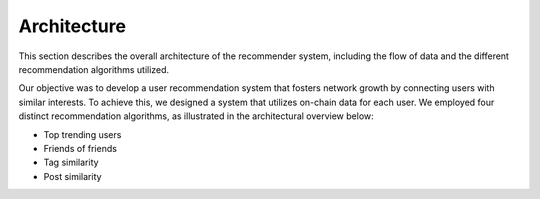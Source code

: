 Architecture
=====================================

This section describes the overall architecture of the recommender system, including the flow of data and the different recommendation algorithms utilized.

Our objective was to develop a user recommendation system that fosters network growth by connecting users with similar interests. To achieve this, we designed a system that utilizes on-chain data for each user. We employed four distinct recommendation algorithms, as illustrated in the architectural overview below:

- Top trending users
- Friends of friends
- Tag similarity 
- Post similarity

.. image:: images/Architecture.png
    :alt: Recommender System Architectural Overview
    :width: 800px
